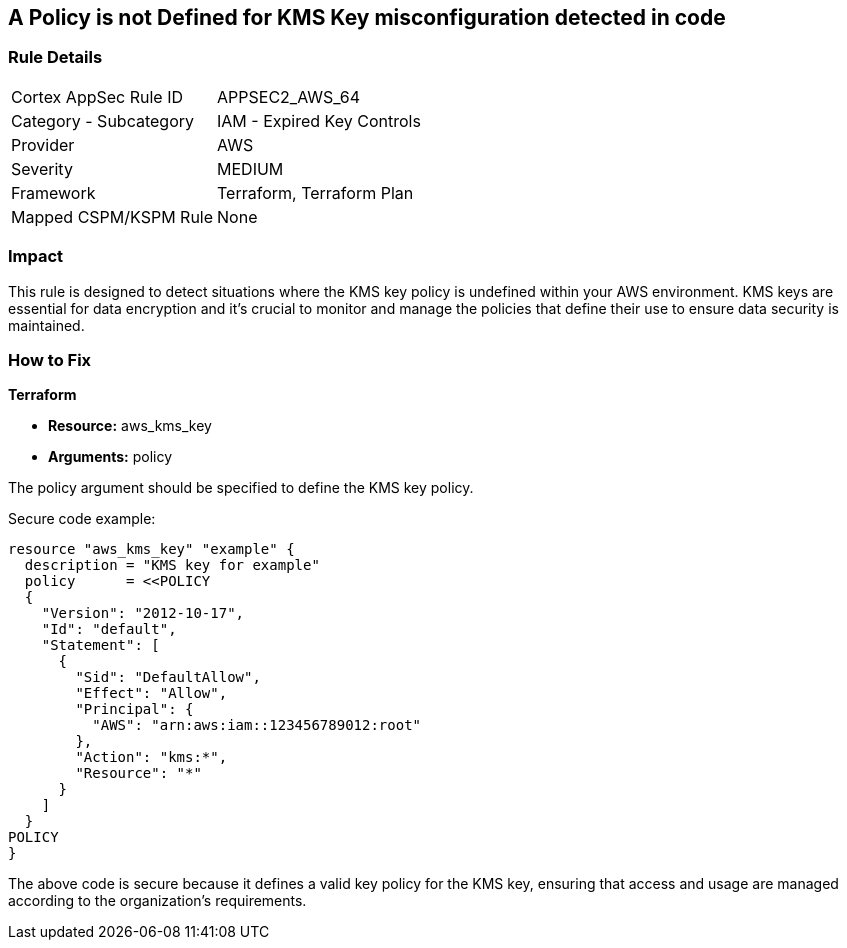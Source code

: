 == A Policy is not Defined for KMS Key misconfiguration detected in code

=== Rule Details

[cols="1,2"]
|===
|Cortex AppSec Rule ID |APPSEC2_AWS_64
|Category - Subcategory |IAM - Expired Key Controls
|Provider |AWS
|Severity |MEDIUM
|Framework |Terraform, Terraform Plan
|Mapped CSPM/KSPM Rule |None
|===


=== Impact
This rule is designed to detect situations where the KMS key policy is undefined within your AWS environment. KMS keys are essential for data encryption and it's crucial to monitor and manage the policies that define their use to ensure data security is maintained.

=== How to Fix

*Terraform*

* *Resource:* aws_kms_key
* *Arguments:* policy

The policy argument should be specified to define the KMS key policy. 

Secure code example:

[source,hcl]
----
resource "aws_kms_key" "example" {
  description = "KMS key for example"
  policy      = <<POLICY
  {
    "Version": "2012-10-17",
    "Id": "default",
    "Statement": [
      {
        "Sid": "DefaultAllow",
        "Effect": "Allow",
        "Principal": {
          "AWS": "arn:aws:iam::123456789012:root"
        },
        "Action": "kms:*",
        "Resource": "*"
      }
    ]
  }
POLICY
}
----

The above code is secure because it defines a valid key policy for the KMS key, ensuring that access and usage are managed according to the organization's requirements.

